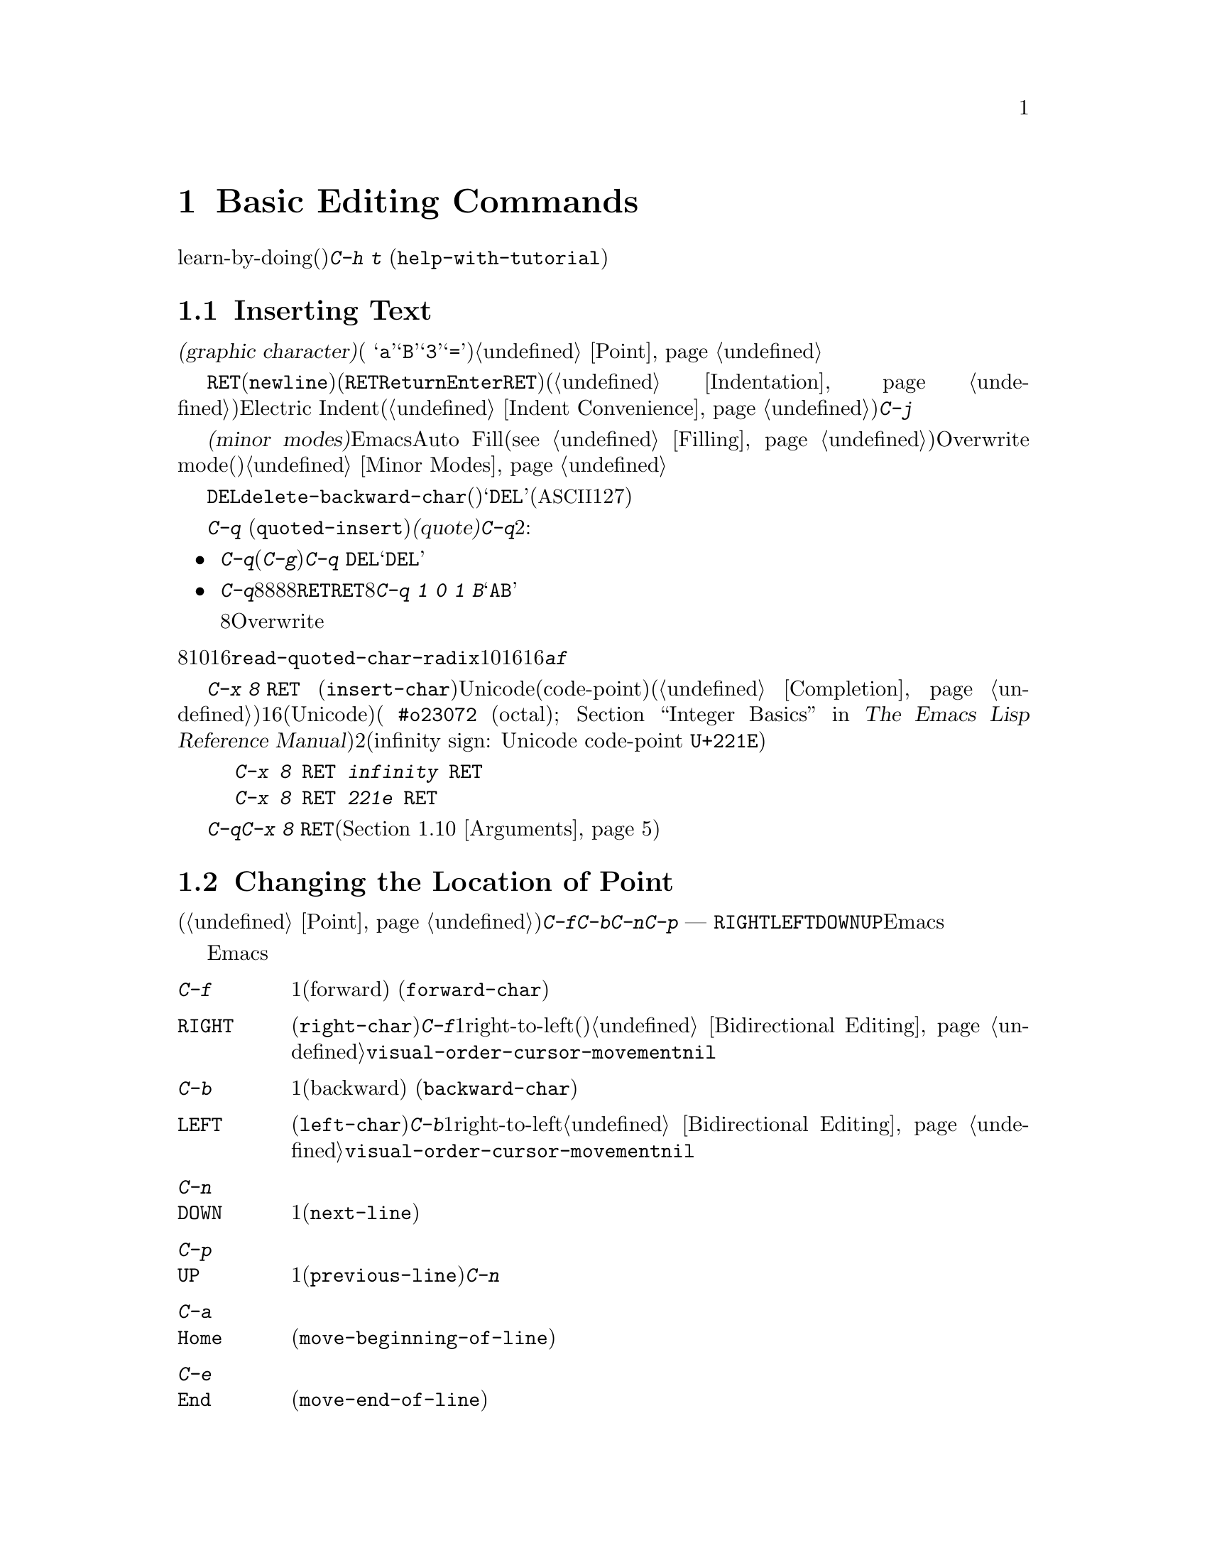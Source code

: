 @c ===========================================================================
@c
@c This file was generated with po4a. Translate the source file.
@c
@c ===========================================================================
@c This is part of the Emacs manual.
@c Copyright (C) 1985-1987, 1993-1995, 1997, 2000-2015 Free Software
@c Foundation, Inc.
@c See file emacs.texi for copying conditions.
@node Basic
@chapter Basic Editing Commands

@kindex C-h t
@findex help-with-tutorial
  ここではテキストの入力、修正、ファイルへの保存といった基本操作について説明します。これらに接するのが初めてなら、learn-by-doing(行ってみることで学ぶ)形式のチュートリアルをやってみることを提案します。チュートリアルを行うには@kbd{C-h
t} (@code{help-with-tutorial})とタイプしてください。

@menu


* Inserting Text::           単純に入力してテキストを挿入する。
* Moving Point::             何か修正したい場所にカーソルを移動する。
* Erasing::                  テキストの削除とkill。
* Basic Undo::               テキストの最近の変更を取り消す。
* Files: Basic Files.        ファイルの読み込み、作成、保存。
* Help: Basic Help.          文字が何を行うか尋ねる。
* Blank Lines::              空行の作成と削除
* Continuation Lines::       Emacsがスクリーンに収まりきれない行を表示する方法。
* Position Info::            ポイントのある場所の行と列は何か?
* Arguments::                コマンドをN回繰り返すための数引数。
* Repeating::                素早く前のコマンドを繰り返す。
@end menu

@node Inserting Text
@section Inserting Text

@cindex insertion
@cindex graphic characters
  普通の@dfn{グラフィック文字(graphic character)}(例
@samp{a}、@samp{B}、@samp{3}、@samp{=})は、対応するキーをタイプして挿入することができます。これによりバッファーのポイント位置に文字が追加されます。挿入によりポイントは前方に移動するので、ポイントは挿入された文字の直後になります。@ref{Point}を参照してください。

@kindex RET
@kindex C-j
@cindex newline
@c @findex electric-indent-just-newline
  行を終了して新しい行を開始するには@key{RET}(@code{newline})を入力します(キーボードで@key{RET}キーは、@key{Return}や@key{Enter}というラベルがついているかもしれませんが、このマニュアルでは@key{RET}と呼ぶことにします)。このコマンドは改行文字をバッファーに挿入してから、メジャーモードに基づきインデント(@ref{Indentation}を参照してください)を行います。ポイントが行末にある場合には、新しく空行を作成してから新しい行をインデントします。もしポイントが行の途中にある場合、行はその位置で分割されます。自動インデントをオフにするには、Electric
Indentモード(@ref{Indent
Convenience}を参照してください)を無効にするか、自動インデントを行わず改行だけを挿入する@kbd{C-j}を入力します。

  マニュアルの後ろで説明しますが、@dfn{マイナーモード(minor
modes)}を利用することにより、Emacsが挿入を処理する方法を変更できます。たとえばAuto
Fillモードというマイナーモードは行が長くなりすぎたとき自動的に行を分割します(@pxref{Filling})。Overwrite
modeというマイナーモードは、既存の文字を右方に押しやるかわりに、既存の文字を置き換え(上書き)ます。@ref{Minor
Modes}を参照してください。

@cindex quoting
@kindex C-q
@findex quoted-insert
  対応するキーを押して挿入できるのはグラフィック文字だけです。他のキーは編集コマンドとして動作し、文字自体の挿入はしません。たとえば、デフォルトでは@key{DEL}は、コマンド@code{delete-backward-char}を実行します(違うコマンドにバインドされているモードもあります)。このキーはリテラルの@samp{DEL}(@acronym{ASCII}の文字コード127)を入力する訳ではありません。

  非グラフィック文字や、キーボードがサポートしていない文字を挿入するには、最初に@kbd{C-q}
(@code{quoted-insert})で文字を@dfn{クォート(quote)}します。@kbd{C-q}の使い方は2つあります:

@itemize @bullet
@item
@kbd{C-q}に続けて非グラフィック文字(@kbd{C-g}でさえも)をタイプすると、その文字が挿入されます。たとえば@kbd{C-q
@key{DEL}}は、リテラルの@samp{DEL}文字を挿入します。

@item
@kbd{C-q}に続けて8進文字のシーケンスを入力すると、8進の文字コードに対応する文字が挿入されます。任意の8進数字を使うことができます。非8進数字により入力は終了します。もし終了文字が@key{RET}の場合、@key{RET}は入力の終了だけに用いられます。他の非8進文字は入力を終了させてから、通常の入力として扱われます。つまり@kbd{C-q
1 0 1 B}は@samp{AB}を挿入します。

8進数字での入力は、通常の非バイナリーのOverwriteモードでは無効になっています。それにより上書きすることなく数字を挿入する便利な方法が提供されます。
@end itemize

@vindex read-quoted-char-radix
@noindent
8進のかわりに10進や16進を使うには、変数@code{read-quoted-char-radix}に、10や16をセットします。もし基数が16の場合、@kbd{a}から@kbd{f}は文字コードの一部として扱われます。大文字小文字は区別されません。

@findex insert-char
@kindex C-x 8 RET
@cindex Unicode characters, inserting
@cindex insert Unicode character
@cindex characters, inserting by name or code-point
  かわりにコマンド@kbd{C-x 8 @key{RET}}
(@code{insert-char})を使うこともできます。これはミニバッファーを使って、Unicode名かコードポイント(code-point)の入力を求めます。もし名前を入力する時、コマンドが補完機能を提供します(@ref{Completion}を参照してください)。コードポイントを入力する場合、それは16進(Unicodeの規約による)、または指定した基数の数字(例
@code{#o23072} (octal); @ref{Integer Basics,,, elisp, The Emacs Lisp
Reference
Manual}を参照してください)であるべきです。このコマンドは対応する文字をバッファーに挿入します。たとえば以下の2つはどちらも無限記号(infinity
sign: Unicode code-point @code{U+221E})を挿入します。

@example
@kbd{C-x 8 @key{RET} infinity @key{RET}}
@kbd{C-x 8 @key{RET} 221e @key{RET}}
@end example

  @kbd{C-q}または@kbd{C-x 8
@key{RET}}への数引数は、文字のコピーを何個挿入するかを指定します(@ref{Arguments}を参照してください)。

@node Moving Point
@section Changing the Location of Point

@cindex arrow keys
@cindex moving point
@cindex movement
@cindex cursor motion
@cindex moving the cursor
  文字の挿入以上のことを行うには、ポイントを移動する方法について知る必要があります(@ref{Point}を参照してください)。キーボードのコマンド@kbd{C-f}、@kbd{C-b}、@kbd{C-n}、@kbd{C-p}は、それぞれ右・左・下・上にポイントを移動します。ほとんどのキーボードにある矢印キー
---
@key{RIGHT}、@key{LEFT}、@key{DOWN}、@key{UP}でもポイントを移動できます。しかし多くのEmacsユーザーは矢印キーより、コントロールキーのほうが速いと考えています。なぜなら矢印キーを押すためにそれらが配置されている領域に手を動かす必要があるからです。

  ポイントを移動したい場所でマウスの左ボタンをクリックしてもポイントを移動できます。Emacsは、さらに洗練された方法でポイントを移動する、さまざまなキーボードコマンドを提供します。

@table @kbd

@item C-f
@kindex C-f
@findex forward-char
1文字前方(forward)に移動します (@code{forward-char})。

@item @key{RIGHT}
@kindex RIGHT
@findex right-char
@vindex visual-order-cursor-movement
@cindex cursor, visual-order motion
このコマンド(@code{right-char})は、@kbd{C-f}と同じように振る舞いますが1つ例外があります。もしアラビア語のようにright-to-left(右から左に記述する)な文書を編集する場合、現在のパラグラフが右から左で記述するパラグラフなら、@emph{後方}に移動することになるのです。@ref{Bidirectional
Editing}を参照してください。もし@code{visual-order-cursor-movement}が非@code{nil}の場合、このコマンドは現在のスクリーン位置の右の文字に移動し、前または次のスクリーン行に適切に移動します。これはその場所の双方向コンテキストに依存するので、多くのバッファーのポイントがあいまいになる可能性があることに注意してください。

@item C-b
@kindex C-b
@findex backward-char
1文字後方(backward)に移動します (@code{backward-char})。

@item @key{LEFT}
@kindex LEFT
@findex left-char
このコマンド(@code{left-char})は、@kbd{C-b}と同じように振る舞いますが1つ例外があります。もしアラビア語のようにright-to-leftの文書を編集する場合、現在のパラグラフが右から左で記述するパラグラフなら、@emph{前方}に移動することになるのです。@ref{Bidirectional
Editing}を参照してください。もし@code{visual-order-cursor-movement}が非@code{nil}の場合、このコマンドは現在のスクリーン位置の左の文字に移動し、前または次のスクリーン行に適切に移動します。

@item C-n
@itemx @key{DOWN}
@kindex C-n
@kindex DOWN
@findex next-line
スクリーンに表示された行で1行下に移動します(@code{next-line})。このコマンドは横方向の位置を変更しないよう試みます。そのため行の途中でコマンドを開始すると、次の行の途中に移動することになります。

@item C-p
@itemx @key{UP}
@kindex C-p
@kindex UP
@findex previous-line
スクリーンに表示された行で1行上に移動します(@code{previous-line})。このコマンドは@kbd{C-n}と同様、行内の位置を保ちます。

@item C-a
@itemx @key{Home}
@kindex C-a
@kindex HOME key
@findex move-beginning-of-line
行の先頭に移動します(@code{move-beginning-of-line})。

@item C-e
@itemx @key{End}
@kindex C-e
@kindex END key
@findex move-end-of-line
行の最後に移動します(@code{move-end-of-line})。

@item M-f
@kindex M-f
@findex forward-word
1単語前方に移動します(@code{forward-word})。

@item C-@key{RIGHT}
@itemx M-@key{RIGHT}
@kindex C-RIGHT
@kindex M-RIGHT
@findex right-word
このコマンド(@code{right-word})は@kbd{M-f}と同様に振る舞います。例外は現在のパラグラフがright-to-leftの場合、1語@emph{後方}に移動することになります。@ref{Bidirectional
Editing}を参照してください。

@item M-b
@kindex M-b
@findex backward-word
1単語後方に移動します(@code{backward-word})。

@item C-@key{LEFT}
@itemx M-@key{LEFT}
@kindex C-LEFT
@kindex M-LEFT
@findex left-word
このコマンド(@code{left-word})は@kbd{M-b}と同様に振る舞います。例外は現在のパラグラフがright-to-leftの場合、1語@emph{前方}に移動することになります。@ref{Bidirectional
Editing}を参照してください。

@item M-r
@kindex M-r
@findex move-to-window-line-top-bottom
スクリーン上のテキストを移動させることなく、ポイントの位置をウィンドウ上で中央にもっとも近いテキスト行の左端に移動します。連続して呼び出すと、最上行の左端、最下行の左端へと循環的にポイントを移動します(@code{move-to-window-line-top-bottom})。

数引数はスクリーンの行の何行目にポイントを移動するか指定します。数値はウィンドウの最上行から数えた行数です(0は最上行を意味します)。負の引数は最下行から数えた行数です(@minus{}1は最下行を意味します。数引数については詳細は、@ref{Arguments}を参照してください。

@item M-<
@kindex M-<
@findex beginning-of-buffer
バッファーの先頭に移動します(@code{beginning-of-buffer})。数引数@var{n}が与えられた場合、最上行から@var{n}/10に移動します。

@item M->
@kindex M->
@findex end-of-buffer
バッファーの最後に移動します(@code{end-of-buffer})。

@item C-v
@itemx @key{PageDown}
@itemx @key{next}
画面を1画面前方にスクロールします。もし必要ならポイントをスクリーン上の位置に移動します(@code{scroll-up-command})。@ref{Scrolling}を参照してください。

@item M-v
@itemx @key{PageUp}
@itemx @key{prior}
画面を1画面後方にスクロールします。もし必要ならポイントをスクリーン上の位置に移動します(@code{scroll-down-command})。@ref{Scrolling}を参照してください。

@item M-g c
@kindex M-g c
@findex goto-char
数値@var{n}を読み取り、ポイントをバッファー位置@var{n}に移動します。1を指定するとバッファーの先頭に移動します。

@item M-g M-g
@itemx M-g g
@kindex M-g M-g
@kindex M-g g
@findex goto-line
数値@var{n}を読み、ポイントをバッファーの先頭から@var{n}行目に移動します。行に1を指定するとバッファーの先頭に移動します。もしポイントがバッファーの数字の上または直後にある場合、その数が@var{n}のデフォルトになります。ミニバッファーで単に@key{RET}を押すと、その数が使われます。数値のプレフィクス引数で@var{n}を指定して@kbd{M-g
M-g}に与えることもできます。単にプレフィクス引数を与えた場合の@kbd{M-g M-g}の動作については、@ref{Select
Buffer}を参照してください。

@item M-g @key{TAB}
@kindex M-g TAB
@findex move-to-column
数値@var{n}を読み取り、現在行の@var{n}列目に移動します。列0は最左列です。プレフィクス引数とともに呼び出された場合、引数で指定された数の列に移動します。

@item C-x C-n
@kindex C-x C-n
@findex set-goal-column
現在ポイントがある列を@kbd{C-n}や@kbd{C-p}の@dfn{半恒久的な目標列(semipermanent goal
column)}として使用します。目標列が有効な場合、これらのコマンドで垂直に移動すると、その列もしくはできる限り近い列に移動しようと試みます。目標列はキャンセルされるまで有効です。

@item C-u C-x C-n
目標列をキャンセルします。それ以降の@kbd{C-n}や@kbd{C-p}は通常どおり水平位置を保とうと試みます。
@end table

@vindex line-move-visual
  バッファーのテキストがウィンドウの幅より長い場合、通常Emacsは2行以上の@dfn{スクリーン行(screen
lines)}で表示します。便宜上、@kbd{C-n}と@kbd{C-p}そして@kbd{@key{down}}と@kbd{@key{up}}も、同様にスクリーン行にしたがってポイントを移動します。これらのコマンドを@dfn{論理行(logical
lines)}(たとえばバッファーのテキスト行)にしたがって移動させるには、@code{line-move-visual}に@code{nil}をセットします。そうすると論理行が複数のスクリーン行となるような場合、カーソルは追加されたスクリーン行をスキップします。詳細は@ref{Continuation
Lines}を参照してください。@code{line-move-visual}などの変数をセットする方法については、@ref{Variables}を参照してください。

  @kbd{C-n}や@kbd{C-p}と異なり、ほとんどのEmacsコマンドは@emph{論理的}な行に作用します。たとえば@kbd{C-a}
(@code{move-beginning-of-line})や@kbd{C-e}
(@code{move-end-of-line})は、論理行の先頭もしくは最後に移動します。@kbd{C-n}や@kbd{C-p}のようにスクリーン行に作用するコマンドの場合、わたしたちはそれを示すようにします。

@vindex track-eol
  @code{line-move-visual}が@code{nil}の場合、変数@code{track-eol}にも非@code{nil}値をセットできます。そうすると論理行の行末で@kbd{C-n}や@kbd{C-p}を開始すると、次の論理行の行末に移動します。通常@code{track-eol}は@code{nil}です。

@vindex next-line-add-newlines
  通常@kbd{C-n}をバッファーの最後の行で使用した場合、バッファーの最後でストップします。しかし変数@code{next-line-add-newlines}に非@code{nil}値をセットした場合、バッファーの最後の行で@kbd{C-n}を押すと、行を追加してその行に移動します。

@node Erasing
@section Erasing Text
@cindex killing characters and lines
@cindex deleting characters and lines
@cindex erasing characters and lines

@table @kbd
@item @key{DEL}
@itemx @key{BACKSPACE}
ポイントの前の文字、またはリージョンがアクティブのときはリージョンを削除します(@code{delete-backward-char})。

@item @key{Delete}
ポイントの後の文字、またはリージョンがアクティブのときはリージョンを削除します(@code{delete-forward-char})。

@item C-d
ポイントの後ろの文字を削除します(@code{delete-char})。

@item C-k
行末までkillします(@code{kill-line})。
@item M-d
次の単語(word)の末尾までを前方にkillします(@code{kill-word})。
@item M-@key{DEL}
前の単語の先頭までを後方にkillします(@code{backward-kill-word})。
@end table

  コマンド@kbd{@key{DEL}}
(@code{delete-backward-char})は、ポイントの前の文字を削除して、カーソルと後ろの文字を後方に移動します。ポイントが行の先頭にある場合、前の改行を削除して、その行を前の行と連結します。

  しかしリージョンがアクティブのとき、@kbd{@key{DEL}}はリージョンのテキストを削除します。リージョンの説明は、@ref{Mark}を参照してください。

  ほとんどのキーボードでは、@key{DEL}には@key{BACKSPACE}というラベルがついていますが、このマニュアルでは@key{DEL}と呼ぶことにします(@key{DEL}を@key{Delete}と混同しないでください。@key{Delete}についてはこの後で議論します)。いくつかのテキスト端末では、Emacsは@key{DEL}を正しく認識しません。もしこの問題に遭遇したときには、@ref{DEL
Does Not Delete}を参照してください。

  コマンド@key{Delete}
(@code{delete-forward-char})は、``反対方向''に削除します。これはポイントの後ろの文字、たとえばカーソルの下の文字を削除します。ポイントが行末にある場合は、その行を次の行と連結します。@kbd{@key{DEL}}と同様、リージョンがアクティブのときはリージョンのテキストを削除します(@ref{Mark}を参照してください)。

  @kbd{C-d}
(@code{delete-char})は、@key{Delete}と同じようにポイントの後ろの文字を削除しますが、リージョンがアクティブかどうかは関係ありません。

  上述した削除コマンドについての詳細な情報は、@ref{Deletion}を参照してください。

  @kbd{C-k}
(@code{kill-line})は行を一度に消去(kill)します。もし行頭または行の途中で@kbd{C-k}とタイプすると、行末までのすべてのテキストをkillします。行末で@kbd{C-k}とタイプすると、その行を次の行と連結します。

  @kbd{C-k}と関連するコマンドについては、@ref{Killing}を参照してください。

@node Basic Undo
@section Undoing Changes

@table @kbd
@item C-/
undoレコードにあるエントリーをundoします。通常1つのコマンドを元に戻す(@code{undo})ことに相当します。

@item C-x u
@itemx C-_
同じです。
@end table

  Emacsはバッファー内のテキストに行われた変更のリストを記録しているので、最近の変更はundoできます。これは@kbd{C-/}(および@kbd{C-x
u}と@kbd{C-_})にバインドされているコマンド@code{undo}を使って行われます。通常このコマンドは最後の変更をundoして、ポイントを変更前の位置に移動します。undoコマンドはバッファーへの変更のみに適用されるので、カーソルの動きをundoすることはできません。

  個々の編集コマンドは、通常undoレコードの個別のエントリーとなりますが、とても単純なコマンドはグループ化される場合があります。1つのエントリーが、実は複雑なコマンドのほんの一部の場合もあります。

  もし@kbd{C-/}(またはそれの別名コマンド)を繰り返すと、undoされた箇所はさらにundoされ、初期の変更もundoされ、ついには利用可能なundo情報の限界に達します。もし記録された変更がすべてundoされている場合、undoコマンドはエラーメッセージを表示して、何も行いません。

  @code{undo}コマンドについてさらに学ぶには、@ref{Undo}を参照してください。

@node Basic Files
@section Files

  Emacsのバッファーに挿入したテキストは、Emacsのセッションの間だけ存在します。テキストを永続化させるためには、それを@dfn{ファイル(file)}に保存しなければなりません。

  ホームディレクトリーに、@file{test.emacs}という名前のファイルがあるとしましょう。このファイルをEmacsで編集するには、以下を入力します

@example
C-x C-f test.emacs @key{RET}
@end example

@noindent
ここでファイル名は、コマンド@kbd{C-x C-f}
(@code{find-file})に与えられる、@dfn{引数(argument)}です。このコマンドは引数を読み取るために@dfn{ミニバッファー(minibuffer)}を使い、@key{RET}は引数を終端させます(@ref{Minibuffer}を参照してください)。

  このコマンドに従うために、Emacsはそのファイルを@dfn{visit(訪問)}します:
すなわちバッファーを作成し、ファイル内容をバッファーにコピーし、編集のためにバッファーを表示します。テキストを変更したら、@kbd{C-x C-s}
(@code{save-buffer})と入力することにより、ファイルを@dfn{保存(save)}できます。これにより変更されたバッファー内容は、@file{test.emacs}に書き戻され永続化されます。保存するまでは、テキストへの変更はEmacs内部にだけ存在し、ファイル@file{test.emacs}は変更されません。

  ファイルを作成するには、すでにファイルが存在するかのように@kbd{C-x
C-f}でファイルをvisitするだけです。これはファイルに書き込みたいテキストを入力できる、空のバッファーを作成します。最初にこのバッファーを@kbd{C-x
C-s}で保存するとき、Emacsは実際にファイルを作成します。

  Emacsでファイルを使うことについてさらに学ぶには、@ref{Files}を参照してください。

@node Basic Help
@section Help

@cindex getting help with keys
  もしキーが何をするか忘れた場合、@kbd{C-h k}
(@code{describe-key})と入力して、それに続けて関心のあるキーを入力します。たとえば@kbd{C-h k
C-n}は、@kbd{C-n}が何をするか表示します。

  プレフィクスキー@kbd{C-h}は``ヘルプ(help)''が由来です。@key{F1}キーは@kbd{C-h}の別名です。@kbd{C-h
k}以外にも、異なる種類のヘルプを提供する多くのヘルプコマンドがあります。

  詳細については、@ref{Help}を参照してください。

@node Blank Lines
@section Blank Lines

@cindex inserting blank lines
@cindex deleting blank lines
  空行を挿入したり削除するための、特別なコマンドとテクニックがあります。

@table @kbd
@item C-o
カーソルの後ろに空行を挿入します(@code{open-line})。
@item C-x C-o
連続する空行を、1行残してすべて削除します(@code{delete-blank-lines})。
@end table

@kindex C-o
@kindex C-x C-o
@cindex blank lines
@findex open-line
@findex delete-blank-lines
  これまで@kbd{@key{RET}}
(@code{newline})が、どうやってテキストの新しい行を開始するのか見てきました。しかし最初に空行を作ってからテキストを挿入するほうが、何を行っているのかわかりやすいでしょう。これはキー@kbd{C-o}
(@code{open-line})を使えば、簡単に行うことができます。これはポイントの後ろに改行を挿入し、ポイントを改行の前に維持します。@kbd{C-o}の後に新しい行のためのテキストを入力します。

  複数の空行は@kbd{C-o}を数回入力するか、何個の空行を作るのかを数引数で与えれば作れます。方法については、@ref{Arguments}を参照してください。もしフィルプレフィクスがあって、行頭で@kbd{C-o}が入力された場合、新しい行にフィルプレフィクスを挿入します。@ref{Fill
Prefix}を参照してください。

  余分な空行を取り除く簡単な方法は、@kbd{C-x C-o}
(@code{delete-blank-lines})です。連続する空行の中にポイントがあるとき、@kbd{C-x
C-o}は1行残してすべての空行を削除します。ポイントが単独の空行にある場合、@kbd{C-x
C-o}はその空行を削除します。ポイントが空でない行にある場合、@kbd{C-x C-o}は、後続する空行があれば、それらすべてを削除します。

@node Continuation Lines
@section Continuation Lines

@cindex continuation line
@cindex wrapping
@cindex line wrapping
@cindex fringes, and continuation lines
  バッファー内のテキストの行 --- @dfn{論理行(logical line)} ---
がウィンドウに収まらないほど長い場合、Emacsがそれを2行以上の@dfn{スクリーン行(screen
lines)}で表示するときがあります。これは@dfn{行の折り返し(line
wrapping)}または@dfn{継続(continuation)}と呼ばれ、論理行は@dfn{継続された行(continued
line)}と呼ばれます。グラフィカルなディスプレーでは、Emacsは行の折り返しをウィンドウの左右のフリンジ(fringes、縁)の小さな曲矢印で示します。テキスト端末では、Emacsは右の余白に@samp{\}を表示して行の折り返しを示します。

  ほとんどのコマンドは、スクリーン行ではなく論理行にたいして作用します。たとえば@kbd{C-k}は論理行をkillします。前に説明したように、@kbd{C-n}
(@code{next-line})と@kbd{C-p}
(@code{previous-line})は特別な例外です。これらはスクリーン行にたいしてポイントを上下に移動させます(@ref{Moving
Point}を参照してください)。

@cindex truncation
@cindex line truncation, and fringes
  Emacsはオプションで長い論理行を継続するかわりに、@dfn{切り詰める(truncate)}ことができます。これは論理行が1つのスクリーン行を占めることを意味します。もし論理行がウィンドウ幅より長い場合、行の残りは表示されません。グラフィカルなディスプレーでは切り詰められた行は、右フリンジの小さな直矢印で示されます。テキスト端末では右余白の@samp{$}で示されます。@ref{Line
Truncation}を参照してください。

  デフォルトでは継続行はウィンドウの右端で折り返されます。折り返しが単語の途中で発生すると、継続された行は読むのが難しくなります。普通の解決策は、行が長くなりすぎる前に改行を挿入することです。もしお好みなら、行が長くなりすぎたときにEmacsが自動的に改行を挿入するように、Auto
Fillモードを使うことができます。@ref{Filling}を参照してください。

@cindex word wrap
  多くの長い論理行を含むファイルを編集する必要があり、それらすべてを改行で分割するのが実用的でない場合があります。そのようなケースでは@dfn{単語折り返し(word
wrapping)}が有効なVisual
Lineモードを使うことができます。これは長い行を正確にウィンドウの右端で折り返すのではなく、ウィンドウの右端に一番近い単語境界(スペースやタブなど)で折り返します。Visual
Lineモードでは、@code{C-a}、@code{C-n}、@code{C-k}などの編集コマンドも、論理行ではなくスクリーン行を処理するように再定義されます。@ref{Visual
Line Mode}を参照してください。

@node Position Info
@section Cursor Position Information

  バッファーのある部分にたいしてサイズや位置、単語数や行数についての情報を得るためのコマンドがあります。

@table @kbd
@item M-x what-line
ポイントの行番号を表示します。
@item M-x line-number-mode
@itemx M-x column-number-mode
現在の行番号および列番号の自動表示を切り替えます。@ref{Optional Mode Line}を参照してください。

@item M-=
現在のリージョンの行数、単語数、文字数を表示します(@code{count-words-region})。リージョンについては、@ref{Mark}を参照してください。

@item M-x count-words
現在のバッファーの行数、単語数、文字数を表示します。リージョン(@ref{Mark}を参照してください)がアクティブのときは、かわりにリージョンの数字を表示します。

@item C-x =
ポイントの後ろの文字の文字コード、ポイントの文字位置、ポイントの列位置を表示します(@code{what-cursor-position})。
@item M-x hl-line-mode
現在行のハイライト表示を有効または無効にします。@ref{Cursor Display}を参照してください。
@item M-x size-indication-mode
バッファーのサイズの自動表示を切り替えます。@ref{Optional Mode Line}を参照してください。
@end table

@findex what-line
@cindex line number commands
@cindex location of point
@cindex cursor location
@cindex point location
  @kbd{M-x
what-line}は、エコーエリアに現在の行番号を表示します。通常このコマンドは不必要です。なぜならモードラインに現在の行番号が、すでに表示されているからです
(@ref{Mode Line}を参照してください)。しかしバッファーがナロー(narrow:
制限)されている場合、モードラインはアクセスできる範囲についての行番号しか表示しません(@ref{Narrowing}を参照してください)。それにくらべて@code{what-line}は、制限されたリージョンとバッファー全体、両方の行番号を表示します。

@kindex M-=
@findex count-words-region
  @kbd{M-=}
(@code{count-words-region})はリージョン内の行数、単語数、文字数を報告するメッセージを表示します(リージョンについての説明は、@ref{Mark}を参照してください)。プレフィクス引数@kbd{C-u
M-=}を指定すると、このコマンドはバッファー全体の数字を表示します。

@findex count-words
  @kbd{M-x
count-words}は同じことを行いますが、呼び出し規約が異なります。もしリージョンがアクティブの場合はリージョン、そうでない場合はバッファーの数字を表示します。

@kindex C-x =
@findex what-cursor-position
  コマンド@kbd{C-x =}
(@code{what-cursor-position})は現在のカーソル位置と、その位置にあるバッファー内容についての情報を表示します。エコーエリアには、以下のような行が表示されます:

@smallexample
Char: c (99, #o143, #x63) point=28062 of 36168 (78%) column=53
@end smallexample

  @samp{Char:}には、バッファー中のそのポイントにある文字が表示されます。カッコ内にはその文字に対応する文字コードが10進、8進、16進で表示されます。@kbd{C-x
=}が文字の情報について表示する方法については、@ref{International
Chars}を参照してください。@samp{point=}はポイント位置を文字数(バッファーの最初の文字は1、次の文字は2、...)で表示します。その後ろの数字ではバッファー内の文字数の合計が表示され、カッコ内にはその位置が全体から見て何パーセントの位置なのかが表示されます。@samp{column=}にはポイントの水平位置、すなわちウィンドウの左端から数えて何番目の列かが表示されます。

  もしバッファーがナローされている場合、最初と最後の部分のテキストが一時的にアクセス不能になります。@kbd{C-x
=}は現在アクセス可能な範囲についての追加説明を表示します。たとえば以下のように表示します:

@smallexample
Char: C (67, #o103, #x43) point=252 of 889 (28%) <231-599> column=0
@end smallexample

@noindent
ここで、新たに追加された2つの数字が、ポイントを設定できる文字位置の下限と上限を示します。これら2つの位置のあいだの文字が参照可能な文字です。@ref{Narrowing}を参照してください。

@node Arguments
@section Numeric Arguments
@cindex numeric arguments
@cindex prefix arguments
@cindex arguments to commands

  数学や計算機の用語では、引数(argument)という単語は、``関数や操作に与えるデータ''を意味します。Emacsのコマンドには、数引数(numeric
argument)(プレフィクス引数(prefix
argument)とも呼ぶ)を指定できるものがあります。引数を反復回数として解釈するコマンドもあります。たとえば、引数10を@kbd{C-f}に指定すると、カーソルを通常の1文字ではなく、10文字分前向きに移動します。これらのコマンドでは、引数を指定しないと引数1を指定したのと同等になります。この種のコマンドの多くでは、負の引数を指定すると、逆向きの移動や逆の操作を指示することになります。

@kindex M-1
@kindex M-@t{-}
@findex digit-argument
@findex negative-argument
  数引数を指定するもっとも簡単な方法は、@key{META}キーを押しながら数字またはマイナス記号(と数字)を入力する方法です。以下はその例です:

@example
M-5 C-n
@end example

@noindent
これは５行下に移動します。キー@kbd{M-1}、@kbd{M-2}、...、同様に@kbd{M--}は、次のコマンドへの引数をセットアップするコマンド、(@code{digit-argument}と@code{negative-argument})にバインドされています。数字をともなわない@kbd{M--}は、通常@minus{}1を意味します。

2桁以上の数字を入力したい場合、2文字目以降の数字を入力するときに@key{META}を押しつづける必要はありません。つまり50行下に移動するときは、以下のように入力します:

@example
M-5 0 C-n
@end example

@noindent
これは、(あなたが期待するように)@samp{0}を5つコピーして挿入してから1行下がるのでは@emph{ない}ことに注意してください。@samp{0}はプレフィクス引数の一部として扱われます。

(@samp{0}を5つコピーして挿入するときは、@kbd{M-5 C-u
0}と入力します。ここで@kbd{C-u}はプレフィクス引数を``終端させる''ので、次のキー入力はあなたが実行したいコマンドです。ここでの@kbd{C-u}の意味はこのケースだけに適用される使い方です。@kbd{C-u}の通常の役割については以下を参照してください。)

@kindex C-u
@findex universal-argument
  数引数を指定する別の方法として、@kbd{M-1}、@kbd{M-2}、...と入力するかわりに、@kbd{C-u}
(@code{universal-argument})のあとに数字(負の引数の場合はマイナス記号と数字)を入力する方法があります。通常、数字をともなわないマイナス記号は@minus{}1を意味します。

  単独の@kbd{C-u}は、``4倍''という特別な意味をもち、次のコマンドの引数を4倍にします。@kbd{C-u
C-u}は16倍です。つまり@kbd{C-u C-u C-f}は16文字前方に移動します。その他に便利な使い方としては@kbd{C-u
C-n}、@kbd{C-u C-u C-n}(適当な割り合いで画面を下に移動する)や、@kbd{C-u C-u
C-o}(空行を``たくさん''作る)、@kbd{C-u C-k}(4行削除する)、などがあります。

  自分自身を挿入する文字の前に数引数を使えば、指定した分のコピーを挿入できます。これは挿入したい文字が数字でないときは簡単です。たとえば@kbd{C-u
6 4 a}は、@samp{a}を64個コピーして挿入します。しかし数字を挿入したいときは、これではうまくいきません。@kbd{C-u 6 4
1}は引数に641を指定することになってしまいます。このようなときは引数と挿入したい数字を分けるために、他の@kbd{C-u}を使うことができます。たとえば@kbd{C-u
6 4 C-u 1}とすれば、これは@samp{1}を64個コピーして挿入します。

  引数の有無は確認しても、その値は無視するコマンドもあります。たとえばコマンド@kbd{M-q}
(@code{fill-paragraph})は、1行に収まるようできるだけテキストをフィルしますが、引数をともなうと、余分なスペースを挿入してテキストが正確に1行の最大幅を使うよう均等に割り付けてフィルします(@kbd{M-q}については、@ref{Filling}を参照してください)。このようなコマンドは、引数として単に@kbd{C-u}を指定するだけで充分です。

  引数の値を繰り返しの回数として使いますが、引数がないときは特別な処理を行うコマンドもあります。たとえばコマンド@kbd{C-k}
(@code{kill-line})に引数@var{n}を指定すると、これは行末の改行も含めて@var{n}行をkillします。しかし引数を指定しないで@kbd{C-k}した場合、ポイントから改行までのテキストをkillするか、ポイントが行末にある場合は改行をkillします。つまりコマンド@kbd{C-k}を引数なしで2回呼び出すと、@kbd{C-k}に引数1を指定したのと同様、空でない行をkillできます(@kbd{C-k}についての情報は、@ref{Killing}を参照してください)。

  いくつかのコマンドは、@kbd{C-u}だけの引数を通常の引数とは異なるものとして扱います。また、マイナス記号のみの引数を、@minus{}1とは区別するコマンドもあります。これらの例外については、必要になったときに説明します。これらの例外は、それぞれのコマンドを使いやすくするためにあり、コマンドのドキュメント文字列に記載されています。

  コマンドの前に引数を入力するという点を強調するために、そしてコマンドが呼び出されてから入力されるミニバッファー引数(@ref{Minibuffer}を参照してください)と区別するために、わたしたちは@dfn{プレフィクス引数(prefix
argument)}という言葉を使います。

@node Repeating
@section Repeating a Command
@cindex repeating a command

  単純なキーで呼び出されるものや、@kbd{M-x @var{command-name}
@key{RET}}で実行できるような多くのコマンドは、数引数で繰り返し回数(@ref{Arguments}を参照してください)を与えることで、その回数だけ繰り返すことができます。しかし、入力を求めるものや数引数を別の目的に使うコマンドでは、この方法はうまくいきません。

@kindex C-x z
@findex repeat
  コマンド@kbd{C-x z}
(@code{repeat})は、Emacsコマンドを何回も反復する別の方法です。このコマンドは、直前のEmacsコマンドが何であっても、それを繰り返します。繰り返されるコマンドは、まえと同じ引数を使います。毎回新たに引数を読み取ることはしません。

  コマンドを2回以上繰り返すには@kbd{z}を追加して入力します。1つの@kbd{z}でコマンドを1回繰り返します。@kbd{z}以外の文字を入力するか、マウスボタンを押すと繰り返しを終了します。

  たとえば、20文字削除するために@kbd{C-u 2 0 C-d}と入力したとしましょう。@kbd{C-x z z
z}と入力すれば、(引数を含めて)削除コマンドをさらに3回繰り返し、全部で80文字削除できます。始めの@kbd{C-x
z}でコマンドを1回繰り返し、そのあとのそれぞれの@kbd{z}で1回ずつ繰り返します。
